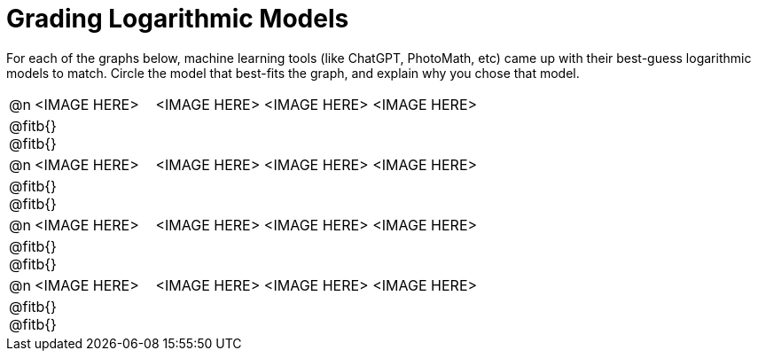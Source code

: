= Grading Logarithmic Models

++++
<style>
#content img {width: 75%; height: 75%;}
body.workbookpage td .autonum:after { content: ')'; }
</style>
++++

For each of the graphs below, machine learning tools (like ChatGPT, PhotoMath, etc) came up with their best-guess logarithmic models to match. Circle the model that best-fits the graph, and explain why you chose that model.

[.FillVerticalSpace, cols="^.^1, ^.^5a,^.^15a", frame="none", stripes="none"]
|===
| @n
| <IMAGE HERE>
| <IMAGE HERE> <IMAGE HERE> <IMAGE HERE>
3+| @fitb{} +
@fitb{}

| @n
| <IMAGE HERE>
| <IMAGE HERE> <IMAGE HERE> <IMAGE HERE>
3+| @fitb{} +
@fitb{}

| @n
| <IMAGE HERE>
| <IMAGE HERE> <IMAGE HERE> <IMAGE HERE>
3+| @fitb{} +
@fitb{}

| @n
| <IMAGE HERE>
| <IMAGE HERE> <IMAGE HERE> <IMAGE HERE>
3+| @fitb{} +
@fitb{}

|===
